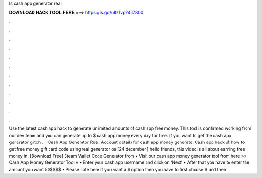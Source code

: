 Is cash app generator real

𝐃𝐎𝐖𝐍𝐋𝐎𝐀𝐃 𝐇𝐀𝐂𝐊 𝐓𝐎𝐎𝐋 𝐇𝐄𝐑𝐄 ===> https://is.gd/uBz1vp?467800

.

.

.

.

.

.

.

.

.

.

.

.

Use the latest cash app hack to generate unlimited amounts of cash app free money. This tool is confirmed working from our dev team and you can generate up to $ cash app money every day for free. If you want to get the cash app generator glitch .  · Cash App Generator Real. Account details for cash app money generate. Cash app hack 💰 how to get free money gift card code using real generator on [24 december ] hello friends, this video is all about earning free money in. [Download Free] Steam Wallet Code Generator from  • Visit our cash app money generator tool from here >> Cash App Money Generator Tool v • Enter your cash app username and click on ‘Next’ • After that you have to enter the amount you want 50$$$$ • Please note here if you want a $ option then you have to first choose $ and then.
